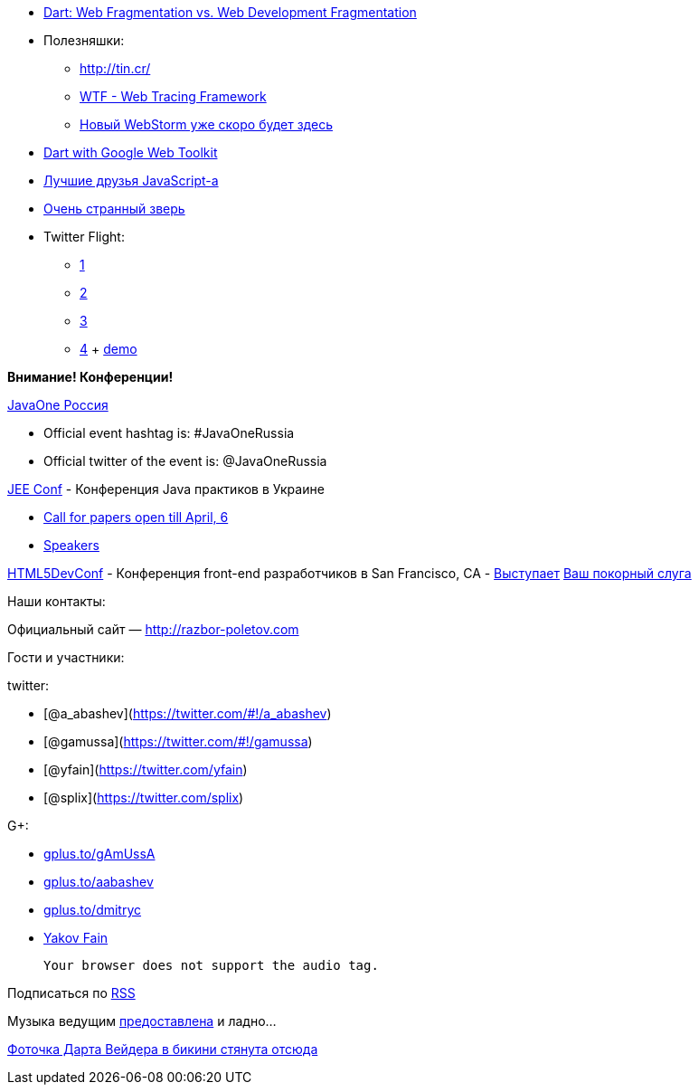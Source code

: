 * http://zef.me/4835/dart-web-fragmentation-vs-web-development-fragmentation[Dart:
Web Fragmentation vs. Web Development Fragmentation]
* Полезняшки:
** http://tin.cr/
** https://github.com/google/tracing-framework[WTF - Web Tracing
Framework]
** http://www.jetbrains.com/webstorm/nextversion/index.html[Новый
WebStorm уже скоро будет здесь]
* http://news.dartlang.org/2013/02/dart-with-google-web-toolkit.html?m=1[Dart
with Google Web Toolkit]
* http://smthngsmwhr.wordpress.com/2013/02/25/javascript-and-friends-coffeescript-dart-and-typescript/[Лучшие
друзья JavaScript-а]
* http://wiki.apidesign.org/wiki/Bck2Brwsr[Очень странный зверь]
* Twitter Flight:
** http://engineering.twitter.com/2013/01/introducing-flight-web-application.html[1]
** http://twitter.github.com/flight/[2]
** http://www.infoq.com/news/2013/02/Twitter-Flight[3]
** https://github.com/addyosmani/todomvc/tree/gh-pages/dependency-examples/flight[4]
+ http://todomvc.com/dependency-examples/flight/[demo]

*Внимание! Конференции!*

http://javaone.ru[JavaOne Россия]

* Official event hashtag is: #JavaOneRussia
* Official twitter of the event is: @JavaOneRussia

http://jeeconf.com[JEE Conf] - Конференция Java практиков в Украине

* https://docs.google.com/spreadsheet/viewform?formkey=dHR5NjhBU2M3OVQyX1djV29fY0FSbXc6MA[Call
for papers open till April, 6]
* http://jeeconf.com/speakers/[Speakers]

http://html5devconf.com/[HTML5DevConf] - Конференция front-end
разработчиков в San Francisco, CA -
http://html5devconf.com/sessions.html#v_gamov[Выступает]
http://html5devconf.com/speakers.html#v_gamov[Ваш покорный слуга]

Наши контакты:

Официальный сайт — http://razbor-poletov.com

Гости и участники:

twitter:

* [@a_abashev](https://twitter.com/#!/a_abashev)
* [@gamussa](https://twitter.com/#!/gamussa)
* [@yfain](https://twitter.com/yfain)
* [@splix](https://twitter.com/splix)

G+:

* http://gplus.to/gAmUssA[gplus.to/gAmUssA]
* http://gplus.to/aabashev[gplus.to/aabashev]
* http://gplus.to/dmitryc[gplus.to/dmitryc]
* https://plus.google.com/116033097136007429330/posts[Yakov Fain]

 Your browser does not support the audio tag.

Подписаться по http://feeds.feedburner.com/razbor-podcast[RSS]

Музыка ведущим
http://www.audiobank.fm/single-music/27/111/More-And-Less/[предоставлена]
и ладно...

http://www.flickr.com/photos/thephotofiend/6808465352/[Фоточка Дарта
Вейдера в бикини стянута отсюда]
